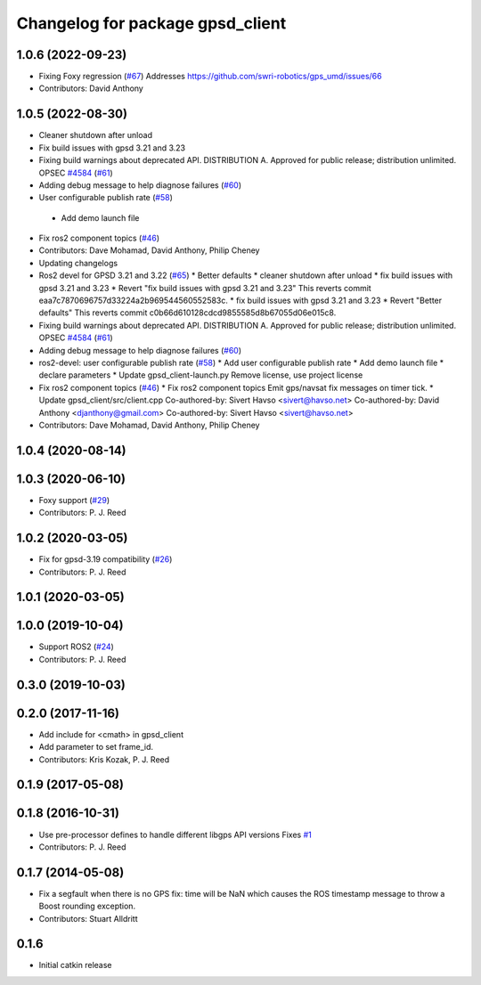 ^^^^^^^^^^^^^^^^^^^^^^^^^^^^^^^^^
Changelog for package gpsd_client
^^^^^^^^^^^^^^^^^^^^^^^^^^^^^^^^^

1.0.6 (2022-09-23)
------------------
* Fixing Foxy regression (`#67 <https://github.com/swri-robotics/gps_umd/issues/67>`_)
  Addresses https://github.com/swri-robotics/gps_umd/issues/66
* Contributors: David Anthony

1.0.5 (2022-08-30)
------------------
* Cleaner shutdown after unload
* Fix build issues with gpsd 3.21 and 3.23
* Fixing build warnings about deprecated API. DISTRIBUTION A. Approved for public release; distribution unlimited. OPSEC `#4584 <https://github.com/swri-robotics/gps_umd/issues/4584>`_ (`#61 <https://github.com/swri-robotics/gps_umd/issues/61>`_)
* Adding debug message to help diagnose failures (`#60 <https://github.com/swri-robotics/gps_umd/issues/60>`_)
* User configurable publish rate (`#58 <https://github.com/swri-robotics/gps_umd/issues/58>`_)
 * Add demo launch file
* Fix ros2 component topics (`#46 <https://github.com/swri-robotics/gps_umd/issues/46>`_)
* Contributors: Dave Mohamad, David Anthony, Philip Cheney
* Updating changelogs
* Ros2 devel for GPSD 3.21 and 3.22 (`#65 <https://github.com/danthony06/gps_umd/issues/65>`_)
  * Better defaults
  * cleaner shutdown after unload
  * fix build issues with gpsd 3.21 and 3.23
  * Revert "fix build issues with gpsd 3.21 and 3.23"
  This reverts commit eaa7c7870696757d33224a2b969544560552583c.
  * fix build issues with gpsd 3.21 and 3.23
  * Revert "Better defaults"
  This reverts commit c0b66d610128cdcd9855585d8b67055d06e015c8.
* Fixing build warnings about deprecated API. DISTRIBUTION A. Approved for public release; distribution unlimited. OPSEC `#4584 <https://github.com/danthony06/gps_umd/issues/4584>`_ (`#61 <https://github.com/danthony06/gps_umd/issues/61>`_)
* Adding debug message to help diagnose failures (`#60 <https://github.com/danthony06/gps_umd/issues/60>`_)
* ros2-devel: user configurable publish rate (`#58 <https://github.com/danthony06/gps_umd/issues/58>`_)
  * Add user configurable publish rate
  * Add demo launch file
  * declare parameters
  * Update gpsd_client-launch.py
  Remove license, use project license
* Fix ros2 component topics (`#46 <https://github.com/danthony06/gps_umd/issues/46>`_)
  * Fix ros2 component topics
  Emit gps/navsat fix messages on timer tick.
  * Update gpsd_client/src/client.cpp
  Co-authored-by: Sivert Havso <sivert@havso.net>
  Co-authored-by: David Anthony <djanthony@gmail.com>
  Co-authored-by: Sivert Havso <sivert@havso.net>
* Contributors: Dave Mohamad, David Anthony, Philip Cheney

1.0.4 (2020-08-14)
------------------

1.0.3 (2020-06-10)
------------------
* Foxy support (`#29 <https://github.com/swri-robotics/gps_umd/issues/29>`_)
* Contributors: P. J. Reed

1.0.2 (2020-03-05)
------------------
* Fix for gpsd-3.19 compatibility (`#26 <https://github.com/swri-robotics/gps_umd/issues/26>`_)
* Contributors: P. J. Reed

1.0.1 (2020-03-05)
------------------

1.0.0 (2019-10-04)
------------------
* Support ROS2 (`#24 <https://github.com/pjreed/gps_umd/issues/24>`_)
* Contributors: P. J. Reed

0.3.0 (2019-10-03)
------------------

0.2.0 (2017-11-16)
------------------
* Add include for <cmath> in gpsd_client
* Add parameter to set frame_id.
* Contributors: Kris Kozak, P. J. Reed

0.1.9 (2017-05-08)
------------------

0.1.8 (2016-10-31)
------------------
* Use pre-processor defines to handle different libgps API versions
  Fixes `#1 <https://github.com/swri-robotics/gps_umd/issues/1>`_
* Contributors: P. J. Reed

0.1.7 (2014-05-08)
------------------
* Fix a segfault when there is no GPS fix: time will be NaN which causes the ROS timestamp message to throw a Boost rounding exception.
* Contributors: Stuart Alldritt

0.1.6
-----
* Initial catkin release
